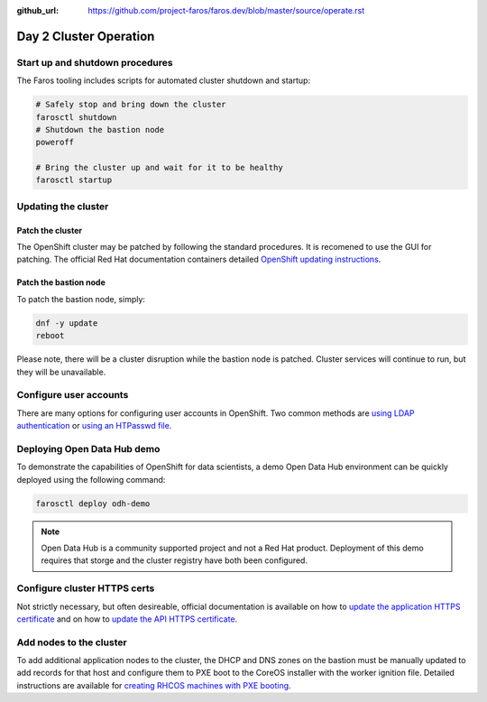 :github_url: https://github.com/project-faros/faros.dev/blob/master/source/operate.rst

Day 2 Cluster Operation
=======================

Start up and shutdown procedures
--------------------------------

The Faros tooling includes scripts for automated cluster shutdown and startup:

.. code-block:: bash

    # Safely stop and bring down the cluster
    farosctl shutdown
    # Shutdown the bastion node
    poweroff

    # Bring the cluster up and wait for it to be healthy
    farosctl startup

Updating the cluster
--------------------

Patch the cluster
+++++++++++++++++

The OpenShift cluster may be patched by following the standard procedures. It
is recomened to use the GUI for patching. The official Red Hat documentation
containers detailed `OpenShift updating instructions <https://docs.openshift.com/container-platform/4.4/updating/updating-cluster.html>`_.

Patch the bastion node
++++++++++++++++++++++

To patch the bastion node, simply:

.. code-block:: bash

    dnf -y update
    reboot

Please note, there will be a cluster disruption while the bastion node is
patched. Cluster services will continue to run, but they will be unavailable.

Configure user accounts
-----------------------

There are many options for configuring user accounts in OpenShift. Two common
methods are `using LDAP authentication
<https://docs.openshift.com/container-platform/4.4/authentication/identity_providers/configuring-ldap-identity-provider.html>`_
or `using an HTPasswd file
<https://docs.openshift.com/container-platform/4.4/authentication/identity_providers/configuring-htpasswd-identity-provider.html>`_.

Deploying Open Data Hub demo
----------------------------

To demonstrate the capabilities of OpenShift for data scientists, a demo Open
Data Hub environment can be quickly deployed using the following command:

.. code-block:: bash

    farosctl deploy odh-demo

.. note::

    Open Data Hub is a community supported project and not a Red Hat product.
    Deployment of this demo requires that storge and the cluster registry have
    both been configured.

Configure cluster HTTPS certs
-----------------------------

Not strictly necessary, but often desireable, official documentation is
available on how to `update the application HTTPS certificate
<https://docs.openshift.com/container-platform/4.4/authentication/certificates/replacing-default-ingress-certificate.html>`_
and on how to `update the API HTTPS certificate
<https://docs.openshift.com/container-platform/4.4/authentication/certificates/api-server.html>`_.

Add nodes to the cluster
------------------------

To add additional application nodes to the cluster, the DHCP and DNS zones on
the bastion must be manually updated to add records for that host and configure
them to PXE boot to the CoreOS installer with the worker ignition file.
Detailed instructions are available for `creating RHCOS machines with PXE
booting
<https://docs.openshift.com/container-platform/4.4/installing/installing_bare_metal/installing-bare-metal.html#installation-user-infra-machines-pxe_installing-bare-metal>`_.
